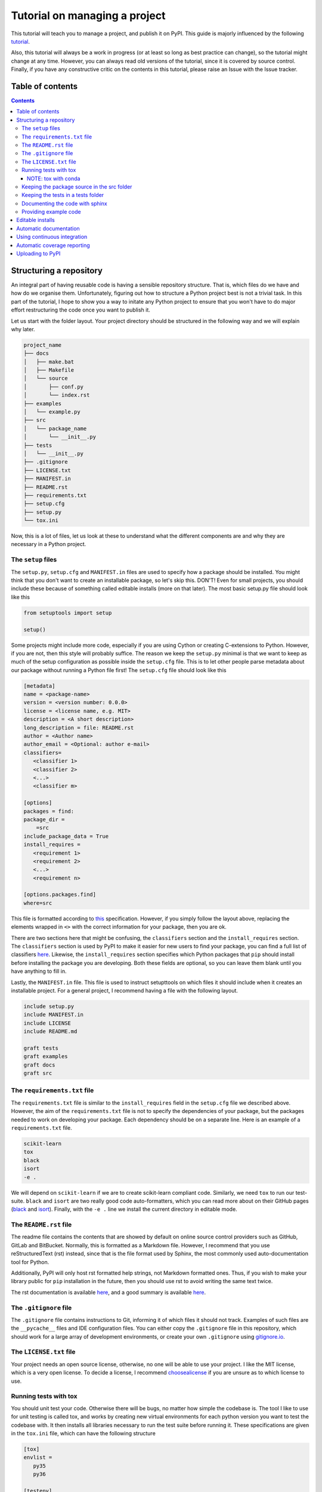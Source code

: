Tutorial on managing a project
==============================

This tutorial will teach you to manage a project, and publish it on PyPI. 
This guide is majorly influenced by the following `tutorial
<https://blog.ionelmc.ro/2014/05/25/python-packaging/>`_.

Also, this tutorial will always be a work in progress (or at least so long
as best practice can change), so the tutorial might change at any time.
However, you can always read old versions of the tutorial,  since it is
covered by source control. Finally, if you have any constructive critic on the
contents in this tutorial, please raise an Issue with the Issue tracker.

Table of contents
-----------------

.. contents:: 


Structuring a repository
------------------------
An integral part of having reusable code is having a sensible repository
structure. That is, which files do we have and how do we organise them.
Unfortunately, figuring out how to structure a Python project best is not
a trivial task. In this part of the tutorial, I hope to show you a way
to initate any Python project to ensure that you won't have to do major
effort restructuring the code once you want to publish it.  

Let us start with the folder layout. Your project directory should
be structured in the following way and we will explain why later.

.. code-block:: raw
   
   project_name
   ├── docs
   │   ├── make.bat
   │   ├── Makefile
   │   └── source
   │       ├── conf.py
   │       └── index.rst
   ├── examples
   │   └── example.py
   ├── src
   │   └── package_name
   │       └── __init__.py
   ├── tests
   │   └── __init__.py
   ├── .gitignore
   ├── LICENSE.txt
   ├── MANIFEST.in
   ├── README.rst
   ├── requirements.txt
   ├── setup.cfg
   ├── setup.py
   └── tox.ini

Now, this is a lot of files, let us look at these to understand what the
different components are and why they are necessary in a Python project.

The ``setup`` files
^^^^^^^^^^^^^^^^^^^

The ``setup.py``, ``setup.cfg`` and ``MANIFEST.in`` files are used to
specify how a package should be installed. You might think that you don't
want to create an installable package, so let's skip this. DON'T! Even for
small projects, you should include these because of something called
editable installs (more on that later). The most basic setup.py file should
look like this

.. code-block:: python

   from setuptools import setup

   setup()

Some projects might include more code, especially if you are using Cython
or creating C-extensions to Python. However, if you are not, then this style
will probably suffice. The reason we keep the ``setup.py`` minimal is that
we want to keep as much of the setup configuration as possible inside the
``setup.cfg`` file. This is to let other people parse metadata about our
package without running a Python file first! The ``setup.cfg`` file should
look like this

.. code-block:: ini

   [metadata]      
   name = <package-name>
   version = <version number: 0.0.0>
   license = <license name, e.g. MIT>    
   description = <A short description>
   long_description = file: README.rst
   author = <Author name>
   author_email = <Optional: author e-mail>
   classifiers=
      <classifier 1>
      <classifier 2>
      <...>
      <classifier m>
            
   [options]
   packages = find:
   package_dir = 
       =src
   include_package_data = True
   install_requires = 
      <requirement 1>
      <requirement 2>
      <...>
      <requirement n>

   [options.packages.find]
   where=src

This file is formatted according to `this
<https://setuptools.readthedocs.io/en/latest/setuptools.html#configuring-setup-using-setup-cfg-files>`_
specification. However, if you
simply follow the layout above, replacing the elements wrapped in ``<>`` with
the correct information for your package, then you are ok.

There are two sections here that might be confusing, the ``classifiers``
section and the ``install_requires`` section. The ``classifiers`` section is
used by PyPI to make it easier for new users to find your package, you can find a full list of classifiers `here
<https://pypi.org/classifiers/>`_. Likewise, the
``install_requires`` section specifies which Python packages that ``pip`` should
install before installing the package you are developing. Both these fields are
optional, so you can leave them blank until you have anything to fill in.

Lastly, the ``MANIFEST.in`` file. This file is used to instruct setupttools
on which files it should include when it creates an installable project. For
a general project, I recommend having a file with the following layout.

.. code-block:: raw

   include setup.py
   include MANIFEST.in
   include LICENSE
   include README.md

   graft tests
   graft examples
   graft docs
   graft src

The ``requirements.txt`` file 
^^^^^^^^^^^^^^^^^^^^^^^^^^^^^

The ``requirements.txt`` file is similar to the ``install_requires`` field in
the ``setup.cfg`` file we described above. However, the aim of the
``requirements.txt`` file is not to specify the dependencies of your package,
but the packages needed to work on developing your package. Each dependency
should be on a separate line. Here is an example of a ``requirements.txt``
file.

.. code-block:: raw

   scikit-learn
   tox
   black
   isort
   -e .

We will depend on ``scikit-learn`` if we are to create scikit-learn compliant
code. Similarly, we need ``tox`` to run our test-suite. ``black`` and ``isort``
are two really good code auto-formatters, which you can read more about on
their GitHub pages (`black
<https://github.com/psf/black>`_ and `isort
<https://github.com/timothycrosley/isort>`_). Finally, with the ``-e .`` line
we install the current directory in editable mode.

The ``README.rst`` file
^^^^^^^^^^^^^^^^^^^^^^^^
The readme file contains the contents that are showed by default on online
source control providers such as GitHub, GitLab and BitBucket. Normally, this
is formatted as a Markdown file. However, I recommend that you use
reStructuredText (rst) instead, since that is the file format used by Sphinx,
the most commonly used auto-documentation tool for Python.

Additionally, PyPI will only host rst formatted help strings, not Markdown
formatted ones. Thus, if you wish to make your library public for ``pip``
installation in the future, then you should use rst to avoid writing the
same text twice.

The rst documentation is available `here
<http://docutils.sourceforge.net/docs/user/rst/quickstart.html>`_, and a good
summary is available `here
<https://github.com/ralsina/rst-cheatsheet/blob/master/rst-cheatsheet.rst>`_.


The ``.gitignore`` file
^^^^^^^^^^^^^^^^^^^^^^^^

The ``.gitignore`` file contains instructions to Git, informing it of which
files it should not track. Examples of such files are the ``__pycache__`` files
and IDE configuration files. You can either copy the ``.gitignore`` file in this
repository, which should work for a large array of development environments, or
create your own ``.gitignore`` using `gitignore.io
<http://gitignore.io/>`_.

The ``LICENSE.txt`` file
^^^^^^^^^^^^^^^^^^^^^^^^

Your project needs an open source license, otherwise, no one will be able to use
your project. I like the MIT license, which is a very open license. To decide a 
license, I recommend `choosealicense
<https://choosealicense.com/>`_ if
you are unsure as to which license to use.

Running tests with tox
^^^^^^^^^^^^^^^^^^^^^^

You should unit test your code. Otherwise there will be bugs, no matter how
simple the codebase is. The tool I like to use for unit testing is called
tox, and works by creating new virtual environments for each python version
you want to test the codebase with. It then installs all libraries necessary
to run the test suite before running it. These specifications are given in the
``tox.ini`` file, which can have the following structure

.. code-block:: ini

   [tox]
   envlist = 
      py35
      py36

   [testenv]
   deps =
      pytest
      pytest-cov
      pytest-randomly
   commands =
       pytest --cov=<package_name> --randomly-seed=1

The ``envlist`` field specifies which python versions to run the code with,
the ``deps`` field specifies the test dependencies (which might be different
from the devloper dependencies) and ``commands`` specifies which commands to
be ran to run the test suite.

NOTE: tox with conda
""""""""""""""""""""
Note that ``tox`` by itself doesn't play nice with ``conda``. Thus, if you
have an Anaconda or Miniconda installation of Python, then you should manually
install ``tox-conda`` through ``pip``.
    
Keeping the package source in the src folder
^^^^^^^^^^^^^^^^^^^^^^^^^^^^^^^^^^^^^^^^^^^^

You might have noticed that the source files are kept inside a separate ``src``
folder. The reason is that we should be certain that the code we are testing
is the installable code. To accomplish this, it is neccessary to structure the
code this way. For more information on this topic, see `this page
<https://hynek.me/articles/testing-packaging/#src>`_.

Keeping the tests in a tests folder
^^^^^^^^^^^^^^^^^^^^^^^^^^^^^^^^^^^

For the same reason as we keep the package source in the src folder, we keep the
unit tests in the tests folder.

Documenting the code with sphinx
^^^^^^^^^^^^^^^^^^^^^^^^^^^^^^^^

When you publish code, you should also publish documentation to that code, and
creating the documentation is very simple if you have good docstrings and use
`sphinx
<http://www.sphinx-doc.org/en/master/>`_. To use sphinx, navigate to the docs
folder in the terminal window and type sphinx-quickstart.

We will not discuss sphinx in detail here, the only extra note I want to add
is to use the `sphinx.ext.napoleon` extension so your docstrings can be in the
`numpydoc
<https://github.com/numpy/numpydoc>`_ style.

Providing example code
^^^^^^^^^^^^^^^^^^^^^^

Any library should come with at least a minimal example script so prospective
users can see how the package was intended to be used. Keep these example
scripts in the examples folder.

Editable installs
-----------------
One immensely useful facet of the python ecosystem is editable installs. Often,
when new Python programmers create a project, they do not install the project
with pip. Rather, whenever they need to use the code from one project within
another, they end up manually modifying the system path environment variable.
If this sounds familiar, then you should stop that immediately. There is a
cleaner, easier and less error-prone way to accomplish the same. This way is
called editable installs.

Normally when we install a Python package, it is copied into the 
``site-packages`` directory. This is not ideal if the code we installed
is code that we are actively developing. In this case, we want to create a
symbolic link between the ``site-packages`` directory and the project
directory, and a way to accomplish this is through editable installs.

To installl a project in editable mode, simply navigate to the project root
directory and type ``pip install -e .`` in the terminal window. A benefit of
doing it this way, is that we have better cross-platform support. Windows and
UNIX based systems have vastly different ways of handling the path variable, so
your old ``sys.path.append`` hack might not work as intended on a Windows
machine. Additionally, the ``sys.path.append`` method is highly dependent on the
file-structure on your computer, whereas editable installs are not.


Automatic documentation
-----------------------

The second most important part of a project, after the source code itself, is
the documentation. Luckily, writing Python documentation is relatively painless
so long as you write your docstrings following the Sphinx guidelines. I will
assume that you have a working sphinx environment and simply want to host the
documentation somewhere.

If you are in this category, then you are in luck since you can host your
documentation for free on `Read the Docs
<https://readthedocs.org/>`_. To do this, you need to connect your GitHub
user to `https://readthedocs.org` (note the org top level domain (TLD), not
an io TLD). Once you have connected your GitHub to Read the Docs, you need
to add the ``.readthedocs.yml`` file to your repository. This file should have
the following lines in it.

.. code-block:: yaml

   python:
      setup_py_install: true

After adding the ``.readthedocs.yml`` file to the repository, it should have
the following layout.

.. code-block:: raw
   
   project_name
   ├── docs
   │   ├── make.bat
   │   ├── Makefile
   │   └── source
   │       ├── conf.py
   │       └── index.rst
   ├── examples
   │   └── example.py
   ├── src
   │   └── package_name
   │       └── __init__.py
   ├── tests
   │   └── test_package_name
   │       └── __init__.py
   ├── .gitignore
   ├── .readthedocs.yml  <- This file is new
   ├── LICENSE.txt
   ├── MANIFEST.in
   ├── README.rst
   ├── requirements.txt
   ├── setup.cfg
   ├── setup.py
   └── tox.ini

Once it does, you can import the project to Read the Docs, by pressing the
"Import a Project" button and choosing the correct GitHub repository.

You might want to have a badge that shows whether your documentation builds
correctly on your GitHub page, to do this, press the "i" button on the right
of the green "docs passing" badge (or red "docs failing" if your documentation
isn't building correctly). Copy the rst code to somewhere near the beginning of your readme file. The code should be on the following form:

.. code-block:: raw

   .. image:: https://readthedocs.org/projects/<repo_name>/badge/?version=latest
      :target: https://<repo_name>.readthedocs.io/en/latest/?badge=latest
      :alt: Documentation Status

Using continuous integration
----------------------------

Another useful tool when developing code is a continuous integration tool.
Such tools will automatically run the unit tests on activity to the GitHub
repository. Luckily, there exists a very good tool called `*Travis-CI*
<https://travis-ci.org/>`_, which is free for all open source projects.

To use Travis-CI, you must link your GitHub user to Travis CI on their webpage.
After this, you simply choose which repository to activate Travis for and you
are set to go. When you have activated Travis for a specific repo, you need
to add a ``.travis.yml`` file to the project root, giving you the following
file structure

.. code-block:: raw
   
   project_name
   ├── docs
   │   ├── make.bat
   │   ├── Makefile
   │   └── source
   │       ├── conf.py
   │       └── index.rst
   ├── examples
   │   └── example.py
   ├── src
   │   └── package_name
   │       └── __init__.py
   ├── tests
   │   └── test_package_name
   │       └── __init__.py
   ├── .gitignore
   ├── .readthedocs.yml
   ├── .travis.yml  <- This file is new
   ├── LICENSE.txt
   ├── MANIFEST.in
   ├── README.rst
   ├── requirements.txt
   ├── setup.cfg
   ├── setup.py
   └── tox.ini

The contents of the ``.travis.yml`` file should be the following

.. code-block:: yaml

   sudo: false
   language: python
   python:
     - "3.7"
   # command to install dependencies
   install:
   before_script:
     - pip install tox-travis
   # command to run tests
   script: tox

This file will ensure that tox is run on Travis-CI any time someone pushes
a change to the GitHub repository. You might also want to add a badge to
your readme file. To do this, navigate to the Travis-CI dashboard, press
the link to the repository that you want to add the badge for, press the
badge showing ``build passing`` (ideally, it will show ``build failing``
if your tests are failing) and finally, choose rst from the bottom dropdown
menu. Once you have done this, copy the text in the text-box and paste it
somewhere around the top of yor ``README.rst`` file. The rst code that you
copy should look something like this

.. code-block:: rst

   .. image:: https://travis-ci.org/<github_username>/<repo_name>.svg?branch=<branch_name>
      :target: https://travis-ci.org/<github_username>/<repo_name>


Automatic coverage reporting
----------------------------

Another useful tool in a programmer's arsenal is automatic code coverage
reporting. Have you ever seen a repository where they have a badge that
shows how high their code-coverage is with a small badge? They accomplish
this using one of many automatic code-coverage reporters. Personally,
I like to use `*Coveralls*
<https://coveralls.io/>`_, which has a relatively easy-to-use interface
and integrates well with Travis-CI.

To start using Coveralls, you must first register and link your GitHub account
with Coveralls. Once you have done that, you need to add your repository to
Coveralls. You can do this, by pressing the plus button on the left-hand side of
the Coveralls dashboard and enable whichever repository you want. Once you have
done this, you must update the ``.travis.yml`` file so Coveralls are ran after
the test suite. The new ``.travis.yml`` file should look like this:

.. code-block:: yaml

   sudo: false
   language: python
   python:
     - "3.7"
   # command to install dependencies
   install:
   before_script:
     - pip install tox-travis
     - pip install coveralls
   # command to run tests
   script: tox
   after_success: coveralls

Once you have made this update, then Coveralls will run after travis. Next, you
want to add the coverage badge to your ``README.rst`` file. In the Coveralls
project dashboard, you should see a badge that displays your code coverage,
press the embed button on the top right corner near the badge and copy the
code for rst into your ``README.rst`` file. The code you copy should have
the following format

.. code-block:: rst

   .. image:: https://coveralls.io/repos/github/<github_username>/<repo_name>/badge.svg?branch=<branch_name>
      :target: https://coveralls.io/github/<github_username>/<repo_name>?branch=<branch_name>

Uploading to PyPI
-----------------
It is finally time to upload our code to PyPI, making it easily installable for
others. Uploading code to PyPI is very simple. First, create an account on PyPI.
Then, you need to install two packages; twine and wheel. To do this, write 
``pip install twine wheel`` in the terminal window. Then, navigate to the
project root and type ``python setup.py sdist bdist_wheel``, this will prepare
your package for uploading to PyPI. Then, write ``twine upload dist/*`` to
upload your project.

